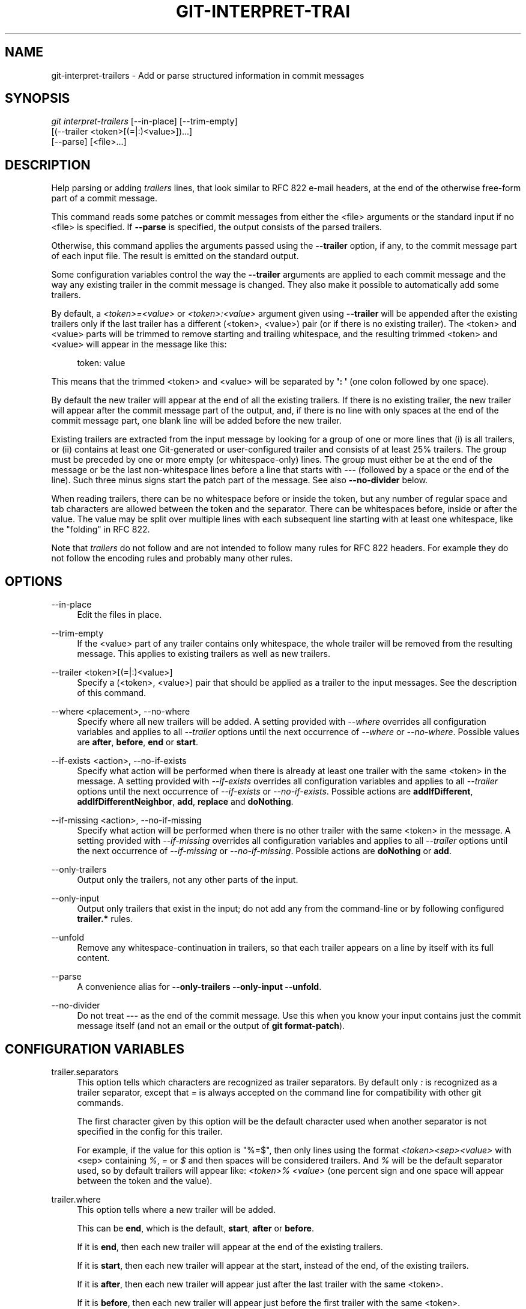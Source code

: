 '\" t
.\"     Title: git-interpret-trailers
.\"    Author: [FIXME: author] [see http://www.docbook.org/tdg5/en/html/author]
.\" Generator: DocBook XSL Stylesheets vsnapshot <http://docbook.sf.net/>
.\"      Date: 03/06/2023
.\"    Manual: Git Manual
.\"    Source: Git 2.40.0.rc2
.\"  Language: English
.\"
.TH "GIT\-INTERPRET\-TRAI" "1" "03/06/2023" "Git 2\&.40\&.0\&.rc2" "Git Manual"
.\" -----------------------------------------------------------------
.\" * Define some portability stuff
.\" -----------------------------------------------------------------
.\" ~~~~~~~~~~~~~~~~~~~~~~~~~~~~~~~~~~~~~~~~~~~~~~~~~~~~~~~~~~~~~~~~~
.\" http://bugs.debian.org/507673
.\" http://lists.gnu.org/archive/html/groff/2009-02/msg00013.html
.\" ~~~~~~~~~~~~~~~~~~~~~~~~~~~~~~~~~~~~~~~~~~~~~~~~~~~~~~~~~~~~~~~~~
.ie \n(.g .ds Aq \(aq
.el       .ds Aq '
.\" -----------------------------------------------------------------
.\" * set default formatting
.\" -----------------------------------------------------------------
.\" disable hyphenation
.nh
.\" disable justification (adjust text to left margin only)
.ad l
.\" -----------------------------------------------------------------
.\" * MAIN CONTENT STARTS HERE *
.\" -----------------------------------------------------------------
.SH "NAME"
git-interpret-trailers \- Add or parse structured information in commit messages
.SH "SYNOPSIS"
.sp
.nf
\fIgit interpret\-trailers\fR [\-\-in\-place] [\-\-trim\-empty]
                        [(\-\-trailer <token>[(=|:)<value>])\&...]
                        [\-\-parse] [<file>\&...]
.fi
.sp
.SH "DESCRIPTION"
.sp
Help parsing or adding \fItrailers\fR lines, that look similar to RFC 822 e\-mail headers, at the end of the otherwise free\-form part of a commit message\&.
.sp
This command reads some patches or commit messages from either the <file> arguments or the standard input if no <file> is specified\&. If \fB\-\-parse\fR is specified, the output consists of the parsed trailers\&.
.sp
Otherwise, this command applies the arguments passed using the \fB\-\-trailer\fR option, if any, to the commit message part of each input file\&. The result is emitted on the standard output\&.
.sp
Some configuration variables control the way the \fB\-\-trailer\fR arguments are applied to each commit message and the way any existing trailer in the commit message is changed\&. They also make it possible to automatically add some trailers\&.
.sp
By default, a \fI<token>=<value>\fR or \fI<token>:<value>\fR argument given using \fB\-\-trailer\fR will be appended after the existing trailers only if the last trailer has a different (<token>, <value>) pair (or if there is no existing trailer)\&. The <token> and <value> parts will be trimmed to remove starting and trailing whitespace, and the resulting trimmed <token> and <value> will appear in the message like this:
.sp
.if n \{\
.RS 4
.\}
.nf
token: value
.fi
.if n \{\
.RE
.\}
.sp
.sp
This means that the trimmed <token> and <value> will be separated by \fB\(aq: \(aq\fR (one colon followed by one space)\&.
.sp
By default the new trailer will appear at the end of all the existing trailers\&. If there is no existing trailer, the new trailer will appear after the commit message part of the output, and, if there is no line with only spaces at the end of the commit message part, one blank line will be added before the new trailer\&.
.sp
Existing trailers are extracted from the input message by looking for a group of one or more lines that (i) is all trailers, or (ii) contains at least one Git\-generated or user\-configured trailer and consists of at least 25% trailers\&. The group must be preceded by one or more empty (or whitespace\-only) lines\&. The group must either be at the end of the message or be the last non\-whitespace lines before a line that starts with \fI\-\-\-\fR (followed by a space or the end of the line)\&. Such three minus signs start the patch part of the message\&. See also \fB\-\-no\-divider\fR below\&.
.sp
When reading trailers, there can be no whitespace before or inside the token, but any number of regular space and tab characters are allowed between the token and the separator\&. There can be whitespaces before, inside or after the value\&. The value may be split over multiple lines with each subsequent line starting with at least one whitespace, like the "folding" in RFC 822\&.
.sp
Note that \fItrailers\fR do not follow and are not intended to follow many rules for RFC 822 headers\&. For example they do not follow the encoding rules and probably many other rules\&.
.SH "OPTIONS"
.PP
\-\-in\-place
.RS 4
Edit the files in place\&.
.RE
.PP
\-\-trim\-empty
.RS 4
If the <value> part of any trailer contains only whitespace, the whole trailer will be removed from the resulting message\&. This applies to existing trailers as well as new trailers\&.
.RE
.PP
\-\-trailer <token>[(=|:)<value>]
.RS 4
Specify a (<token>, <value>) pair that should be applied as a trailer to the input messages\&. See the description of this command\&.
.RE
.PP
\-\-where <placement>, \-\-no\-where
.RS 4
Specify where all new trailers will be added\&. A setting provided with
\fI\-\-where\fR
overrides all configuration variables and applies to all
\fI\-\-trailer\fR
options until the next occurrence of
\fI\-\-where\fR
or
\fI\-\-no\-where\fR\&. Possible values are
\fBafter\fR,
\fBbefore\fR,
\fBend\fR
or
\fBstart\fR\&.
.RE
.PP
\-\-if\-exists <action>, \-\-no\-if\-exists
.RS 4
Specify what action will be performed when there is already at least one trailer with the same <token> in the message\&. A setting provided with
\fI\-\-if\-exists\fR
overrides all configuration variables and applies to all
\fI\-\-trailer\fR
options until the next occurrence of
\fI\-\-if\-exists\fR
or
\fI\-\-no\-if\-exists\fR\&. Possible actions are
\fBaddIfDifferent\fR,
\fBaddIfDifferentNeighbor\fR,
\fBadd\fR,
\fBreplace\fR
and
\fBdoNothing\fR\&.
.RE
.PP
\-\-if\-missing <action>, \-\-no\-if\-missing
.RS 4
Specify what action will be performed when there is no other trailer with the same <token> in the message\&. A setting provided with
\fI\-\-if\-missing\fR
overrides all configuration variables and applies to all
\fI\-\-trailer\fR
options until the next occurrence of
\fI\-\-if\-missing\fR
or
\fI\-\-no\-if\-missing\fR\&. Possible actions are
\fBdoNothing\fR
or
\fBadd\fR\&.
.RE
.PP
\-\-only\-trailers
.RS 4
Output only the trailers, not any other parts of the input\&.
.RE
.PP
\-\-only\-input
.RS 4
Output only trailers that exist in the input; do not add any from the command\-line or by following configured
\fBtrailer\&.*\fR
rules\&.
.RE
.PP
\-\-unfold
.RS 4
Remove any whitespace\-continuation in trailers, so that each trailer appears on a line by itself with its full content\&.
.RE
.PP
\-\-parse
.RS 4
A convenience alias for
\fB\-\-only\-trailers \-\-only\-input \-\-unfold\fR\&.
.RE
.PP
\-\-no\-divider
.RS 4
Do not treat
\fB\-\-\-\fR
as the end of the commit message\&. Use this when you know your input contains just the commit message itself (and not an email or the output of
\fBgit format\-patch\fR)\&.
.RE
.SH "CONFIGURATION VARIABLES"
.PP
trailer\&.separators
.RS 4
This option tells which characters are recognized as trailer separators\&. By default only
\fI:\fR
is recognized as a trailer separator, except that
\fI=\fR
is always accepted on the command line for compatibility with other git commands\&.
.sp
The first character given by this option will be the default character used when another separator is not specified in the config for this trailer\&.
.sp
For example, if the value for this option is "%=$", then only lines using the format
\fI<token><sep><value>\fR
with <sep> containing
\fI%\fR,
\fI=\fR
or
\fI$\fR
and then spaces will be considered trailers\&. And
\fI%\fR
will be the default separator used, so by default trailers will appear like:
\fI<token>% <value>\fR
(one percent sign and one space will appear between the token and the value)\&.
.RE
.PP
trailer\&.where
.RS 4
This option tells where a new trailer will be added\&.
.sp
This can be
\fBend\fR, which is the default,
\fBstart\fR,
\fBafter\fR
or
\fBbefore\fR\&.
.sp
If it is
\fBend\fR, then each new trailer will appear at the end of the existing trailers\&.
.sp
If it is
\fBstart\fR, then each new trailer will appear at the start, instead of the end, of the existing trailers\&.
.sp
If it is
\fBafter\fR, then each new trailer will appear just after the last trailer with the same <token>\&.
.sp
If it is
\fBbefore\fR, then each new trailer will appear just before the first trailer with the same <token>\&.
.RE
.PP
trailer\&.ifexists
.RS 4
This option makes it possible to choose what action will be performed when there is already at least one trailer with the same <token> in the message\&.
.sp
The valid values for this option are:
\fBaddIfDifferentNeighbor\fR
(this is the default),
\fBaddIfDifferent\fR,
\fBadd\fR,
\fBreplace\fR
or
\fBdoNothing\fR\&.
.sp
With
\fBaddIfDifferentNeighbor\fR, a new trailer will be added only if no trailer with the same (<token>, <value>) pair is above or below the line where the new trailer will be added\&.
.sp
With
\fBaddIfDifferent\fR, a new trailer will be added only if no trailer with the same (<token>, <value>) pair is already in the message\&.
.sp
With
\fBadd\fR, a new trailer will be added, even if some trailers with the same (<token>, <value>) pair are already in the message\&.
.sp
With
\fBreplace\fR, an existing trailer with the same <token> will be deleted and the new trailer will be added\&. The deleted trailer will be the closest one (with the same <token>) to the place where the new one will be added\&.
.sp
With
\fBdoNothing\fR, nothing will be done; that is no new trailer will be added if there is already one with the same <token> in the message\&.
.RE
.PP
trailer\&.ifmissing
.RS 4
This option makes it possible to choose what action will be performed when there is not yet any trailer with the same <token> in the message\&.
.sp
The valid values for this option are:
\fBadd\fR
(this is the default) and
\fBdoNothing\fR\&.
.sp
With
\fBadd\fR, a new trailer will be added\&.
.sp
With
\fBdoNothing\fR, nothing will be done\&.
.RE
.PP
trailer\&.<token>\&.key
.RS 4
This
\fBkey\fR
will be used instead of <token> in the trailer\&. At the end of this key, a separator can appear and then some space characters\&. By default the only valid separator is
\fI:\fR, but this can be changed using the
\fBtrailer\&.separators\fR
config variable\&.
.sp
If there is a separator, then the key will be used instead of both the <token> and the default separator when adding the trailer\&.
.RE
.PP
trailer\&.<token>\&.where
.RS 4
This option takes the same values as the
\fItrailer\&.where\fR
configuration variable and it overrides what is specified by that option for trailers with the specified <token>\&.
.RE
.PP
trailer\&.<token>\&.ifexists
.RS 4
This option takes the same values as the
\fItrailer\&.ifexists\fR
configuration variable and it overrides what is specified by that option for trailers with the specified <token>\&.
.RE
.PP
trailer\&.<token>\&.ifmissing
.RS 4
This option takes the same values as the
\fItrailer\&.ifmissing\fR
configuration variable and it overrides what is specified by that option for trailers with the specified <token>\&.
.RE
.PP
trailer\&.<token>\&.command
.RS 4
This option behaves in the same way as
\fItrailer\&.<token>\&.cmd\fR, except that it doesn\(cqt pass anything as argument to the specified command\&. Instead the first occurrence of substring $ARG is replaced by the value that would be passed as argument\&.
.sp
The
\fItrailer\&.<token>\&.command\fR
option has been deprecated in favor of
\fItrailer\&.<token>\&.cmd\fR
due to the fact that $ARG in the user\(cqs command is only replaced once and that the original way of replacing $ARG is not safe\&.
.sp
When both
\fItrailer\&.<token>\&.cmd\fR
and
\fItrailer\&.<token>\&.command\fR
are given for the same <token>,
\fItrailer\&.<token>\&.cmd\fR
is used and
\fItrailer\&.<token>\&.command\fR
is ignored\&.
.RE
.PP
trailer\&.<token>\&.cmd
.RS 4
This option can be used to specify a shell command that will be called: once to automatically add a trailer with the specified <token>, and then each time a
\fI\-\-trailer <token>=<value>\fR
argument to modify the <value> of the trailer that this option would produce\&.
.sp
When the specified command is first called to add a trailer with the specified <token>, the behavior is as if a special
\fI\-\-trailer <token>=<value>\fR
argument was added at the beginning of the "git interpret\-trailers" command, where <value> is taken to be the standard output of the command with any leading and trailing whitespace trimmed off\&.
.sp
If some
\fI\-\-trailer <token>=<value>\fR
arguments are also passed on the command line, the command is called again once for each of these arguments with the same <token>\&. And the <value> part of these arguments, if any, will be passed to the command as its first argument\&. This way the command can produce a <value> computed from the <value> passed in the
\fI\-\-trailer <token>=<value>\fR
argument\&.
.RE
.SH "EXAMPLES"
.sp
.RS 4
.ie n \{\
\h'-04'\(bu\h'+03'\c
.\}
.el \{\
.sp -1
.IP \(bu 2.3
.\}
Configure a
\fIsign\fR
trailer with a
\fISigned\-off\-by\fR
key, and then add two of these trailers to a message:
.sp
.if n \{\
.RS 4
.\}
.nf
$ git config trailer\&.sign\&.key "Signed\-off\-by"
$ cat msg\&.txt
subject

message
$ cat msg\&.txt | git interpret\-trailers \-\-trailer \(aqsign: Alice <alice@example\&.com>\(aq \-\-trailer \(aqsign: Bob <bob@example\&.com>\(aq
subject

message

Signed\-off\-by: Alice <alice@example\&.com>
Signed\-off\-by: Bob <bob@example\&.com>
.fi
.if n \{\
.RE
.\}
.sp
.RE
.sp
.RS 4
.ie n \{\
\h'-04'\(bu\h'+03'\c
.\}
.el \{\
.sp -1
.IP \(bu 2.3
.\}
Use the
\fB\-\-in\-place\fR
option to edit a message file in place:
.sp
.if n \{\
.RS 4
.\}
.nf
$ cat msg\&.txt
subject

message

Signed\-off\-by: Bob <bob@example\&.com>
$ git interpret\-trailers \-\-trailer \(aqAcked\-by: Alice <alice@example\&.com>\(aq \-\-in\-place msg\&.txt
$ cat msg\&.txt
subject

message

Signed\-off\-by: Bob <bob@example\&.com>
Acked\-by: Alice <alice@example\&.com>
.fi
.if n \{\
.RE
.\}
.sp
.RE
.sp
.RS 4
.ie n \{\
\h'-04'\(bu\h'+03'\c
.\}
.el \{\
.sp -1
.IP \(bu 2.3
.\}
Extract the last commit as a patch, and add a
\fICc\fR
and a
\fIReviewed\-by\fR
trailer to it:
.sp
.if n \{\
.RS 4
.\}
.nf
$ git format\-patch \-1
0001\-foo\&.patch
$ git interpret\-trailers \-\-trailer \(aqCc: Alice <alice@example\&.com>\(aq \-\-trailer \(aqReviewed\-by: Bob <bob@example\&.com>\(aq 0001\-foo\&.patch >0001\-bar\&.patch
.fi
.if n \{\
.RE
.\}
.sp
.RE
.sp
.RS 4
.ie n \{\
\h'-04'\(bu\h'+03'\c
.\}
.el \{\
.sp -1
.IP \(bu 2.3
.\}
Configure a
\fIsign\fR
trailer with a command to automatically add a \(aqSigned\-off\-by: \(aq with the author information only if there is no \(aqSigned\-off\-by: \(aq already, and show how it works:
.sp
.if n \{\
.RS 4
.\}
.nf
$ git config trailer\&.sign\&.key "Signed\-off\-by: "
$ git config trailer\&.sign\&.ifmissing add
$ git config trailer\&.sign\&.ifexists doNothing
$ git config trailer\&.sign\&.command \(aqecho "$(git config user\&.name) <$(git config user\&.email)>"\(aq
$ git interpret\-trailers <<EOF
> EOF

Signed\-off\-by: Bob <bob@example\&.com>
$ git interpret\-trailers <<EOF
> Signed\-off\-by: Alice <alice@example\&.com>
> EOF

Signed\-off\-by: Alice <alice@example\&.com>
.fi
.if n \{\
.RE
.\}
.sp
.RE
.sp
.RS 4
.ie n \{\
\h'-04'\(bu\h'+03'\c
.\}
.el \{\
.sp -1
.IP \(bu 2.3
.\}
Configure a
\fIfix\fR
trailer with a key that contains a
\fI#\fR
and no space after this character, and show how it works:
.sp
.if n \{\
.RS 4
.\}
.nf
$ git config trailer\&.separators ":#"
$ git config trailer\&.fix\&.key "Fix #"
$ echo "subject" | git interpret\-trailers \-\-trailer fix=42
subject

Fix #42
.fi
.if n \{\
.RE
.\}
.sp
.RE
.sp
.RS 4
.ie n \{\
\h'-04'\(bu\h'+03'\c
.\}
.el \{\
.sp -1
.IP \(bu 2.3
.\}
Configure a
\fIhelp\fR
trailer with a cmd use a script
\fBglog\-find\-author\fR
which search specified author identity from git log in git repository and show how it works:
.sp
.if n \{\
.RS 4
.\}
.nf
$ cat ~/bin/glog\-find\-author
#!/bin/sh
test \-n "$1" && git log \-\-author="$1" \-\-pretty="%an <%ae>" \-1 || true
$ git config trailer\&.help\&.key "Helped\-by: "
$ git config trailer\&.help\&.ifExists "addIfDifferentNeighbor"
$ git config trailer\&.help\&.cmd "~/bin/glog\-find\-author"
$ git interpret\-trailers \-\-trailer="help:Junio" \-\-trailer="help:Couder" <<EOF
> subject
>
> message
>
> EOF
subject

message

Helped\-by: Junio C Hamano <gitster@pobox\&.com>
Helped\-by: Christian Couder <christian\&.couder@gmail\&.com>
.fi
.if n \{\
.RE
.\}
.sp
.RE
.sp
.RS 4
.ie n \{\
\h'-04'\(bu\h'+03'\c
.\}
.el \{\
.sp -1
.IP \(bu 2.3
.\}
Configure a
\fIref\fR
trailer with a cmd use a script
\fBglog\-grep\fR
to grep last relevant commit from git log in the git repository and show how it works:
.sp
.if n \{\
.RS 4
.\}
.nf
$ cat ~/bin/glog\-grep
#!/bin/sh
test \-n "$1" && git log \-\-grep "$1" \-\-pretty=reference \-1 || true
$ git config trailer\&.ref\&.key "Reference\-to: "
$ git config trailer\&.ref\&.ifExists "replace"
$ git config trailer\&.ref\&.cmd "~/bin/glog\-grep"
$ git interpret\-trailers \-\-trailer="ref:Add copyright notices\&." <<EOF
> subject
>
> message
>
> EOF
subject

message

Reference\-to: 8bc9a0c769 (Add copyright notices\&., 2005\-04\-07)
.fi
.if n \{\
.RE
.\}
.sp
.RE
.sp
.RS 4
.ie n \{\
\h'-04'\(bu\h'+03'\c
.\}
.el \{\
.sp -1
.IP \(bu 2.3
.\}
Configure a
\fIsee\fR
trailer with a command to show the subject of a commit that is related, and show how it works:
.sp
.if n \{\
.RS 4
.\}
.nf
$ git config trailer\&.see\&.key "See\-also: "
$ git config trailer\&.see\&.ifExists "replace"
$ git config trailer\&.see\&.ifMissing "doNothing"
$ git config trailer\&.see\&.command "git log \-1 \-\-oneline \-\-format=\e"%h (%s)\e" \-\-abbrev\-commit \-\-abbrev=14 \e$ARG"
$ git interpret\-trailers <<EOF
> subject
>
> message
>
> see: HEAD~2
> EOF
subject

message

See\-also: fe3187489d69c4 (subject of related commit)
.fi
.if n \{\
.RE
.\}
.sp
.RE
.sp
.RS 4
.ie n \{\
\h'-04'\(bu\h'+03'\c
.\}
.el \{\
.sp -1
.IP \(bu 2.3
.\}
Configure a commit template with some trailers with empty values (using sed to show and keep the trailing spaces at the end of the trailers), then configure a commit\-msg hook that uses
\fIgit interpret\-trailers\fR
to remove trailers with empty values and to add a
\fIgit\-version\fR
trailer:
.sp
.if n \{\
.RS 4
.\}
.nf
$ sed \-e \(aqs/ Z$/ /\(aq >commit_template\&.txt <<EOF
> ***subject***
>
> ***message***
>
> Fixes: Z
> Cc: Z
> Reviewed\-by: Z
> Signed\-off\-by: Z
> EOF
$ git config commit\&.template commit_template\&.txt
$ cat >\&.git/hooks/commit\-msg <<EOF
> #!/bin/sh
> git interpret\-trailers \-\-trim\-empty \-\-trailer "git\-version: \e$(git describe)" "\e$1" > "\e$1\&.new"
> mv "\e$1\&.new" "\e$1"
> EOF
$ chmod +x \&.git/hooks/commit\-msg
.fi
.if n \{\
.RE
.\}
.sp
.RE
.SH "SEE ALSO"
.sp
\fBgit-commit\fR(1), \fBgit-format-patch\fR(1), \fBgit-config\fR(1)
.SH "GIT"
.sp
Part of the \fBgit\fR(1) suite
